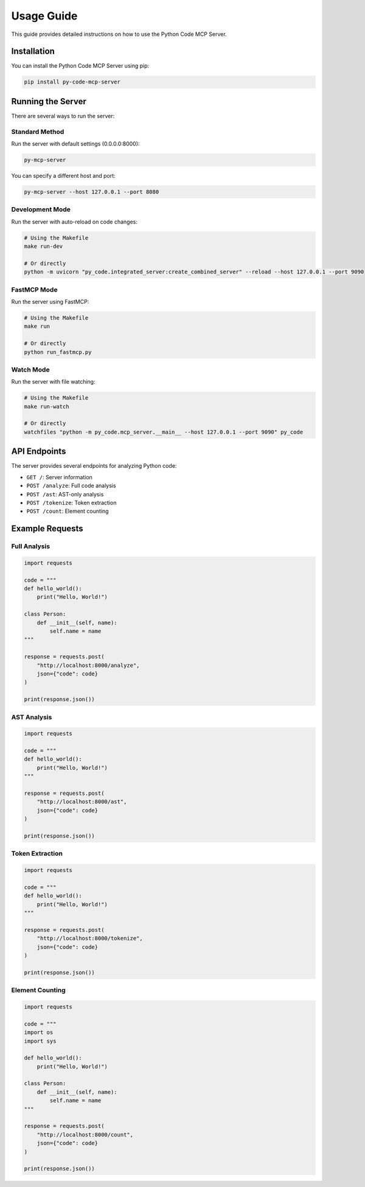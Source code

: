 Usage Guide
===========

This guide provides detailed instructions on how to use the Python Code MCP Server.

Installation
------------

You can install the Python Code MCP Server using pip:

.. code-block:: bash

   pip install py-code-mcp-server

Running the Server
------------------

There are several ways to run the server:

Standard Method
~~~~~~~~~~~~~~~

Run the server with default settings (0.0.0.0:8000):

.. code-block:: bash

   py-mcp-server

You can specify a different host and port:

.. code-block:: bash

   py-mcp-server --host 127.0.0.1 --port 8080

Development Mode
~~~~~~~~~~~~~~~~

Run the server with auto-reload on code changes:

.. code-block:: bash

   # Using the Makefile
   make run-dev

   # Or directly
   python -m uvicorn "py_code.integrated_server:create_combined_server" --reload --host 127.0.0.1 --port 9090

FastMCP Mode
~~~~~~~~~~~~

Run the server using FastMCP:

.. code-block:: bash

   # Using the Makefile
   make run

   # Or directly
   python run_fastmcp.py

Watch Mode
~~~~~~~~~~

Run the server with file watching:

.. code-block:: bash

   # Using the Makefile
   make run-watch

   # Or directly
   watchfiles "python -m py_code.mcp_server.__main__ --host 127.0.0.1 --port 9090" py_code

API Endpoints
-------------

The server provides several endpoints for analyzing Python code:

- ``GET /``: Server information
- ``POST /analyze``: Full code analysis
- ``POST /ast``: AST-only analysis
- ``POST /tokenize``: Token extraction
- ``POST /count``: Element counting

Example Requests
----------------

Full Analysis
~~~~~~~~~~~~~

.. code-block:: python

   import requests

   code = """
   def hello_world():
       print("Hello, World!")

   class Person:
       def __init__(self, name):
           self.name = name
   """

   response = requests.post(
       "http://localhost:8000/analyze",
       json={"code": code}
   )

   print(response.json())

AST Analysis
~~~~~~~~~~~~

.. code-block:: python

   import requests

   code = """
   def hello_world():
       print("Hello, World!")
   """

   response = requests.post(
       "http://localhost:8000/ast",
       json={"code": code}
   )

   print(response.json())

Token Extraction
~~~~~~~~~~~~~~~~

.. code-block:: python

   import requests

   code = """
   def hello_world():
       print("Hello, World!")
   """

   response = requests.post(
       "http://localhost:8000/tokenize",
       json={"code": code}
   )

   print(response.json())

Element Counting
~~~~~~~~~~~~~~~~

.. code-block:: python

   import requests

   code = """
   import os
   import sys

   def hello_world():
       print("Hello, World!")

   class Person:
       def __init__(self, name):
           self.name = name
   """

   response = requests.post(
       "http://localhost:8000/count",
       json={"code": code}
   )

   print(response.json())
